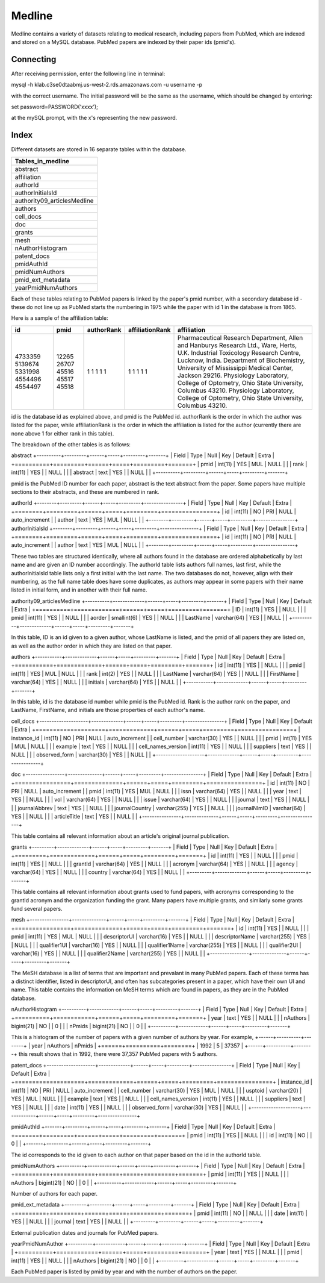 Medline
======

Medline contains a variety of datasets relating to medical research, including papers from PubMed, which are indexed and stored on a MySQL database. PubMed papers are indexed by their paper ids (pmid's).

Connecting
__________

After receiving permission, enter the following line in terminal:

mysql -h klab.c3se0dtaabmj.us-west-2.rds.amazonaws.com -u username -p

with the correct username. The initial password will be the same as the username, which should be changed by entering:

set password=PASSWORD('xxxx');

at the mySQL prompt, with the x's representing the new password.

Index
_____

Different datasets are stored in 16 separate tables within the database.

+-----------------------------+
| Tables_in_medline           |
+=============================+
| abstract                    |
+-----------------------------+
| affiliation                 |
+-----------------------------+
| authorId                    |
+-----------------------------+
| authorInitialsId            |
+-----------------------------+
| authority09_articlesMedline |
+-----------------------------+
| authors                     |
+-----------------------------+
| cell_docs                   |
+-----------------------------+
| doc                         |
+-----------------------------+
| grants                      |
+-----------------------------+
| mesh                        |
+-----------------------------+
| nAuthorHistogram            |
+-----------------------------+
| patent_docs                 |
+-----------------------------+
| pmidAuthId                  |
+-----------------------------+
| pmidNumAuthors              |
+-----------------------------+
| pmid_ext_metadata           |
+-----------------------------+
| yearPmidNumAuthors          |
+-----------------------------+

Each of these tables relating to PubMed papers is linked by the paper's pmid number, with a secondary database id - these do not line up as PubMed starts the numbering in 1975 while the paper with id 1 in the database is from 1865. 

Here is a sample of the affiliation table:

+---------+-------+------------+-----------------+-----------------------------------------------------------------------------------------+
| id      | pmid  | authorRank | affiliationRank | affiliation                                                                             |
+=========+=======+============+=================+=========================================================================================+
| 4733359 | 12265 |          1 |               1 | Pharmaceutical Research Department, Allen and Hanburys Research Ltd., Ware, Herts, U.K. |
| 5139674 | 26707 |          1 |               1 | Industrial Toxicology Research Centre, Lucknow, India.                                  |
| 5331998 | 45516 |          1 |               1 | Department of Biochemistry, University of Mississippi Medical Center, Jackson 29216.    |
| 4554496 | 45517 |          1 |               1 | Physiology Laboratory, College of Optometry, Ohio State University, Columbus 43210.     |
| 4554497 | 45518 |          1 |               1 | Physiology Laboratory, College of Optometry, Ohio State University, Columbus 43210.     |
+---------+-------+------------+-----------------+-----------------------------------------------------------------------------------------+

id is the database id as explained above, and pmid is the PubMed id. authorRank is the order in which the author was listed for the paper, while affiliationRank is the order in which the affiliation is listed for the author (currently there are none above 1 for either rank in this table).

The breakdown of the other tables is as follows:

abstract
+----------+---------+------+-----+---------+-------+
| Field    | Type    | Null | Key | Default | Extra |
+==========+=========+======+=====+=========+=======+
| pmid     | int(11) | YES  | MUL | NULL    |       |
| rank     | int(11) | YES  |     | NULL    |       |
| abstract | text    | YES  |     | NULL    |       |
+----------+---------+------+-----+---------+-------+

pmid is the PubMed ID number for each paper, abstract is the text abstract from the paper. Some papers have multiple sections to their abstracts, and these are numbered in rank.

authorId
+--------+---------+------+-----+---------+----------------+
| Field  | Type    | Null | Key | Default | Extra          |
+========+=========+======+=====+=========+================+
| id     | int(11) | NO   | PRI | NULL    | auto_increment |
| author | text    | YES  | MUL | NULL    |                |
+--------+---------+------+-----+---------+----------------+
authorInitialsId
+--------+---------+------+-----+---------+----------------+
| Field  | Type    | Null | Key | Default | Extra          |
+========+=========+======+=====+=========+================+
| id     | int(11) | NO   | PRI | NULL    | auto_increment |
| author | text    | YES  | MUL | NULL    |                |
+--------+---------+------+-----+---------+----------------+

These two tables are structured identically, where all authors found in the database are ordered alphabetically by last name and are given an ID number accordingly. The authorId table lists authors full names, last first, while the authorInitialsId table lists only a first initial with the last name.
The two databases do not, however, align with their numbering, as the full name table does have some duplicates, as authors may appear in some papers with their name listed in initial form, and in another with their full name.

authority09_articlesMedline
+----------+-------------+------+-----+---------+-------+
| Field    | Type        | Null | Key | Default | Extra |
+==========+=============+======+=====+=========+=======+
| ID       | int(11)     | YES  |     | NULL    |       |
| pmid     | int(11)     | YES  |     | NULL    |       |
| aorder   | smallint(6) | YES  |     | NULL    |       |
| LastName | varchar(64) | YES  |     | NULL    |       |
+----------+-------------+------+-----+---------+-------+

In this table, ID is an id given to a given author, whose LastName is listed, and the pmid of all papers they are listed on, as well as the author order in which they are listed on that paper.

authors
+-----------+-------------+------+-----+---------+-------+
| Field     | Type        | Null | Key | Default | Extra |
+===========+=============+======+=====+=========+=======+
| id        | int(11)     | YES  |     | NULL    |       |
| pmid      | int(11)     | YES  | MUL | NULL    |       |
| rank      | int(2)      | YES  |     | NULL    |       |
| LastName  | varchar(64) | YES  |     | NULL    |       |
| FirstName | varchar(64) | YES  |     | NULL    |       |
| initials  | varchar(64) | YES  |     | NULL    |       |
+-----------+-------------+------+-----+---------+-------+

In this table, id is the database id number while pmid is the PubMed id. Rank is the author rank on the paper, and LastName, FirstName, and initials are those properties of each author's name.

cell_docs
+--------------------+-------------+------+-----+---------+----------------+
| Field              | Type        | Null | Key | Default | Extra          |
+====================+=============+======+=====+=========+================+
| instance_id        | int(11)     | NO   | PRI | NULL    | auto_increment |
| cell_number        | varchar(30) | YES  |     | NULL    |                |
| pmid               | int(11)     | YES  | MUL | NULL    |                |
| example            | text        | YES  |     | NULL    |                |
| cell_names_version | int(11)     | YES  |     | NULL    |                |
| suppliers          | text        | YES  |     | NULL    |                |
| observed_form      | varchar(30) | YES  |     | NULL    |                |
+--------------------+-------------+------+-----+---------+----------------+



doc
+----------------+--------------+------+-----+---------+----------------+
| Field          | Type         | Null | Key | Default | Extra          |
+================+==============+======+=====+=========+================+
| id             | int(11)      | NO   | PRI | NULL    | auto_increment |
| pmid           | int(11)      | YES  | MUL | NULL    |                |
| issn           | varchar(64)  | YES  |     | NULL    |                |
| year           | text         | YES  |     | NULL    |                |
| vol            | varchar(64)  | YES  |     | NULL    |                |
| issue          | varchar(64)  | YES  |     | NULL    |                |
| journal        | text         | YES  |     | NULL    |                |
| journalAbbrev  | text         | YES  |     | NULL    |                |
| journalCountry | varchar(255) | YES  |     | NULL    |                |
| journalNlmID   | varchar(64)  | YES  |     | NULL    |                |
| articleTitle   | text         | YES  |     | NULL    |                |
+----------------+--------------+------+-----+---------+----------------+

This table contains all relevant information about an article's original journal publication.

grants
+---------+-------------+------+-----+---------+-------+
| Field   | Type        | Null | Key | Default | Extra |
+=========+=============+======+=====+=========+=======+
| id      | int(11)     | YES  |     | NULL    |       |
| pmid    | int(11)     | YES  |     | NULL    |       |
| grantId | varchar(64) | YES  |     | NULL    |       |
| acronym | varchar(64) | YES  |     | NULL    |       |
| agency  | varchar(64) | YES  |     | NULL    |       |
| country | varchar(64) | YES  |     | NULL    |       |
+---------+-------------+------+-----+---------+-------+

This table contains all relevant information about grants used to fund papers, with acronyms corresponding to the grantId acronym and the organization funding the grant. Many papers have multiple grants, and similarly some grants fund several papers.

mesh
+----------------+--------------+------+-----+---------+-------+
| Field          | Type         | Null | Key | Default | Extra |
+================+==============+======+=====+=========+=======+
| id             | int(11)      | YES  |     | NULL    |       |
| pmid           | int(11)      | YES  | MUL | NULL    |       |
| descriptorUI   | varchar(16)  | YES  |     | NULL    |       |
| descriptorName | varchar(255) | YES  |     | NULL    |       |
| qualifier1UI   | varchar(16)  | YES  |     | NULL    |       |
| qualifier1Name | varchar(255) | YES  |     | NULL    |       |
| qualifier2UI   | varchar(16)  | YES  |     | NULL    |       |
| qualifier2Name | varchar(255) | YES  |     | NULL    |       |
+----------------+--------------+------+-----+---------+-------+

The MeSH database is a list of terms that are important and prevalant in many PubMed papers. Each of these terms has a distinct identifier, listed in descriptorUI, and often has subcategories present in a paper, which have their own UI and name. This table contains the information on MeSH terms which are found in papers, as they are in the PubMed database.

nAuthorHistogram
+----------+------------+------+-----+---------+-------+
| Field    | Type       | Null | Key | Default | Extra |
+==========+============+======+=====+=========+=======+
| year     | text       | YES  |     | NULL    |       |
| nAuthors | bigint(21) | NO   |     | 0       |       |
| nPmids   | bigint(21) | NO   |     | 0       |       |
+----------+------------+------+-----+---------+-------+

This is a histogram of the number of papers with a given number of authors by year.
For example,
+------+----------+--------+
| year | nAuthors | nPmids |
+======+==========+========+
| 1992 |        5 |  37357 |
+------+----------+--------+
this result shows that in 1992, there were 37,357 PubMed papers with 5 authors.

patent_docs
+--------------------+-------------+------+-----+---------+----------------+
| Field              | Type        | Null | Key | Default | Extra          |
+====================+=============+======+=====+=========+================+
| instance_id        | int(11)     | NO   | PRI | NULL    | auto_increment |
| cell_number        | varchar(30) | YES  | MUL | NULL    |                |
| usptoid            | varchar(20) | YES  | MUL | NULL    |                |
| example            | text        | YES  |     | NULL    |                |
| cell_names_version | int(11)     | YES  |     | NULL    |                |
| suppliers          | text        | YES  |     | NULL    |                |
| date               | int(11)     | YES  |     | NULL    |                |
| observed_form      | varchar(30) | YES  |     | NULL    |                |
+--------------------+-------------+------+-----+---------+----------------+



pmidAuthId
+-------+---------+------+-----+---------+-------+
| Field | Type    | Null | Key | Default | Extra |
+=======+=========+======+=====+=========+=======+
| pmid  | int(11) | YES  |     | NULL    |       |
| id    | int(11) | NO   |     | 0       |       |
+-------+---------+------+-----+---------+-------+

The id corresponds to the id given to each author on that paper based on the id in the authorId table.

pmidNumAuthors
+----------+------------+------+-----+---------+-------+
| Field    | Type       | Null | Key | Default | Extra |
+==========+============+======+=====+=========+=======+
| pmid     | int(11)    | YES  |     | NULL    |       |
| nAuthors | bigint(21) | NO   |     | 0       |       |
+----------+------------+------+-----+---------+-------+

Number of authors for each paper.

pmid_ext_metadata
+---------+---------+------+-----+---------+-------+
| Field   | Type    | Null | Key | Default | Extra |
+=========+=========+======+=====+=========+=======+
| pmid    | int(11) | NO   |     | NULL    |       |
| date    | int(11) | YES  |     | NULL    |       |
| journal | text    | YES  |     | NULL    |       |
+---------+---------+------+-----+---------+-------+

External publication dates and journals for PubMed papers.

yearPmidNumAuthor
+----------+------------+------+-----+---------+-------+
| Field    | Type       | Null | Key | Default | Extra |
+==========+============+======+=====+=========+=======+
| year     | text       | YES  |     | NULL    |       |
| pmid     | int(11)    | YES  |     | NULL    |       |
| nAuthors | bigint(21) | NO   |     | 0       |       |
+----------+------------+------+-----+---------+-------+

Each PubMed paper is listed by pmid by year and with the number of authors on the paper.
